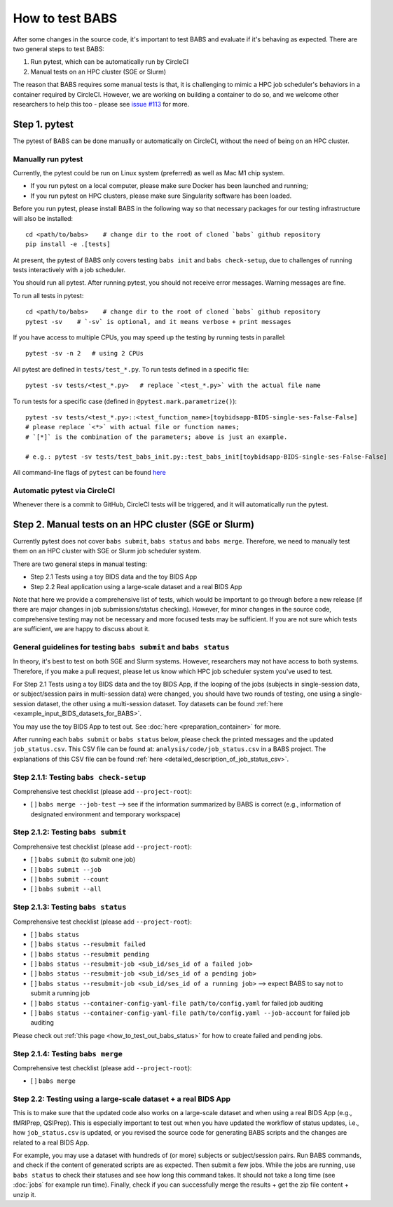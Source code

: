 *****************************
How to test BABS
*****************************

After some changes in the source code, it's important to test BABS and evaluate if it's behaving as expected.
There are two general steps to test BABS:

1. Run pytest, which can be automatically run by CircleCI
2. Manual tests on an HPC cluster (SGE or Slurm)

The reason that BABS requires some manual tests is that, it is challenging to mimic a HPC job scheduler's behaviors
in a container required by CircleCI. However, we are working on building a container to do so,
and we welcome other researchers to help this too - please
see `issue #113 <https://github.com/PennLINC/babs/issues/113>`_ for more.

================
Step 1. pytest
================

The pytest of BABS can be done manually or automatically on CircleCI, without the need of being on an HPC cluster.

------------------------------------
Manually run pytest
------------------------------------

Currently, the pytest could be run on Linux system (preferred) as well as Mac M1 chip system.

* If you run pytest on a local computer, please make sure Docker has been launched and running;
* If you run pytest on HPC clusters, please make sure Singularity software has been loaded.

Before you run pytest, please install BABS in the following way so that necessary packages
for our testing infrastructure will also be installed::

    cd <path/to/babs>    # change dir to the root of cloned `babs` github repository
    pip install -e .[tests]

At present, the pytest of BABS only covers testing ``babs init`` and ``babs check-setup``,
due to challenges of running tests interactively with a job scheduler.

You should run all pytest. After running pytest, you should not receive error messages.
Warning messages are fine.

To run all tests in pytest::

    cd <path/to/babs>    # change dir to the root of cloned `babs` github repository
    pytest -sv    # `-sv` is optional, and it means verbose + print messages

If you have access to multiple CPUs, you may speed up the testing by running tests in parallel::

    pytest -sv -n 2   # using 2 CPUs

All pytest are defined in ``tests/test_*.py``. To run tests defined in a specific file::

    pytest -sv tests/<test_*.py>   # replace `<test_*.py>` with the actual file name

To run tests for a specific case (defined in ``@pytest.mark.parametrize()``)::

    pytest -sv tests/<test_*.py>::<test_function_name>[toybidsapp-BIDS-single-ses-False-False]
    # please replace `<*>` with actual file or function names;
    # `[*]` is the combination of the parameters; above is just an example.

    # e.g.: pytest -sv tests/test_babs_init.py::test_babs_init[toybidsapp-BIDS-single-ses-False-False]

All command-line flags of ``pytest`` can be found `here <https://docs.pytest.org/en/stable/reference/reference.html#command-line-flags>`_

--------------------------------
Automatic pytest via CircleCI
--------------------------------

Whenever there is a commit to GitHub, CircleCI tests will be triggered, and it will automatically run the pytest.

=======================================================
Step 2. Manual tests on an HPC cluster (SGE or Slurm)
=======================================================

Currently pytest does not cover ``babs submit``, ``babs status`` and ``babs merge``.
Therefore, we need to manually test them on an HPC cluster with SGE or Slurm job scheduler system.

There are two general steps in manual testing:

* Step 2.1 Tests using a toy BIDS data and the toy BIDS App
* Step 2.2 Real application using a large-scale dataset and a real BIDS App

Note that here we provide a comprehensive list of tests, which would be important to go through before a new release
(if there are major changes in job submissions/status checking).
However, for minor changes in the source code, comprehensive testing may not be necessary and more focused tests may be sufficient.
If you are not sure which tests are sufficient, we are happy to discuss about it.

--------------------------------------------------------------------
General guidelines for testing ``babs submit`` and ``babs status``
--------------------------------------------------------------------

In theory, it's best to test on both SGE and Slurm systems. However, researchers may not have access
to both systems. Therefore, if you make a pull request, please let us know which HPC job scheduler system
you've used to test.

For Step 2.1 Tests using a toy BIDS data and the toy BIDS App,
if the looping of the jobs (subjects in single-session data, or subject/session pairs in multi-session data) were changed,
you should have two rounds of testing, one using a single-session dataset, the other using a multi-session dataset.
Toy datasets can be found :ref:`here <example_input_BIDS_datasets_for_BABS>`.

You may use the toy BIDS App to test out. See :doc:`here <preparation_container>` for more.

After running each ``babs submit`` or ``babs status`` below,
please check the printed messages and the updated ``job_status.csv``.
This CSV file can be found at: ``analysis/code/job_status.csv`` in a BABS project.
The explanations of this CSV file can be found :ref:`here <detailed_description_of_job_status_csv>`.

-----------------------------------------
Step 2.1.1: Testing ``babs check-setup``
-----------------------------------------

Comprehensive test checklist (please add ``--project-root``):

- [ ] ``babs merge --job-test`` --> see if the information summarized by BABS is correct
  (e.g., information of designated environment and temporary workspace)

------------------------------------
Step 2.1.2: Testing ``babs submit``
------------------------------------

Comprehensive test checklist (please add ``--project-root``):

- [ ] ``babs submit`` (to submit one job)
- [ ] ``babs submit --job``
- [ ] ``babs submit --count``
- [ ] ``babs submit --all``

------------------------------------
Step 2.1.3: Testing ``babs status``
------------------------------------

Comprehensive test checklist (please add ``--project-root``):

- [ ] ``babs status``
- [ ] ``babs status --resubmit failed``
- [ ] ``babs status --resubmit pending``
- [ ] ``babs status --resubmit-job <sub_id/ses_id of a failed job>``
- [ ] ``babs status --resubmit-job <sub_id/ses_id of a pending job>``
- [ ] ``babs status --resubmit-job <sub_id/ses_id of a running job>`` --> expect BABS to say not to submit a running job
- [ ] ``babs status --container-config-yaml-file path/to/config.yaml`` for failed job auditing
- [ ] ``babs status --container-config-yaml-file path/to/config.yaml --job-account`` for failed job auditing


Please check out :ref:`this page <how_to_test_out_babs_status>`
for how to create failed and pending jobs.

------------------------------------
Step 2.1.4: Testing ``babs merge``
------------------------------------

Comprehensive test checklist (please add ``--project-root``):

- [ ] ``babs merge``

----------------------------------------------------------------------
Step 2.2: Testing using a large-scale dataset + a real BIDS App
----------------------------------------------------------------------
This is to make sure that the updated code also works on a large-scale dataset
and when using a real BIDS App (e.g., fMRIPrep, QSIPrep).
This is especially important to test out when you have updated the workflow of status updates,
i.e., how ``job_status.csv`` is updated, or you revised the source code for generating BABS scripts
and the changes are related to a real BIDS App.

For example, you may use a dataset with hundreds of (or more) subjects or subject/session pairs.
Run BABS commands, and check if the content of generated scripts are as expected.
Then submit a few jobs.
While the jobs are running, use ``babs status`` to check their statuses and see
how long this command takes. It should not take a long time (see :doc:`jobs` for example run time).
Finally, check if you can successfully merge the results + get the zip file content + unzip it.
